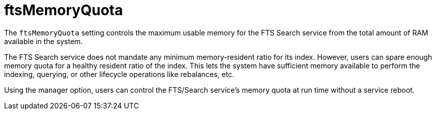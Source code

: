 = ftsMemoryQuota

The `ftsMemoryQuota` setting controls the maximum usable memory for the FTS Search service from the total amount of RAM available in the system. 

The FTS Search service does not mandate any minimum memory-resident ratio for its index. However, users can spare enough memory quota for a healthy resident ratio of the index. This lets the system have sufficient memory available to perform the indexing, querying, or other lifecycle operations like rebalances, etc.

Using the manager option, users can control the FTS/Search service's memory quota at run time without a service reboot.